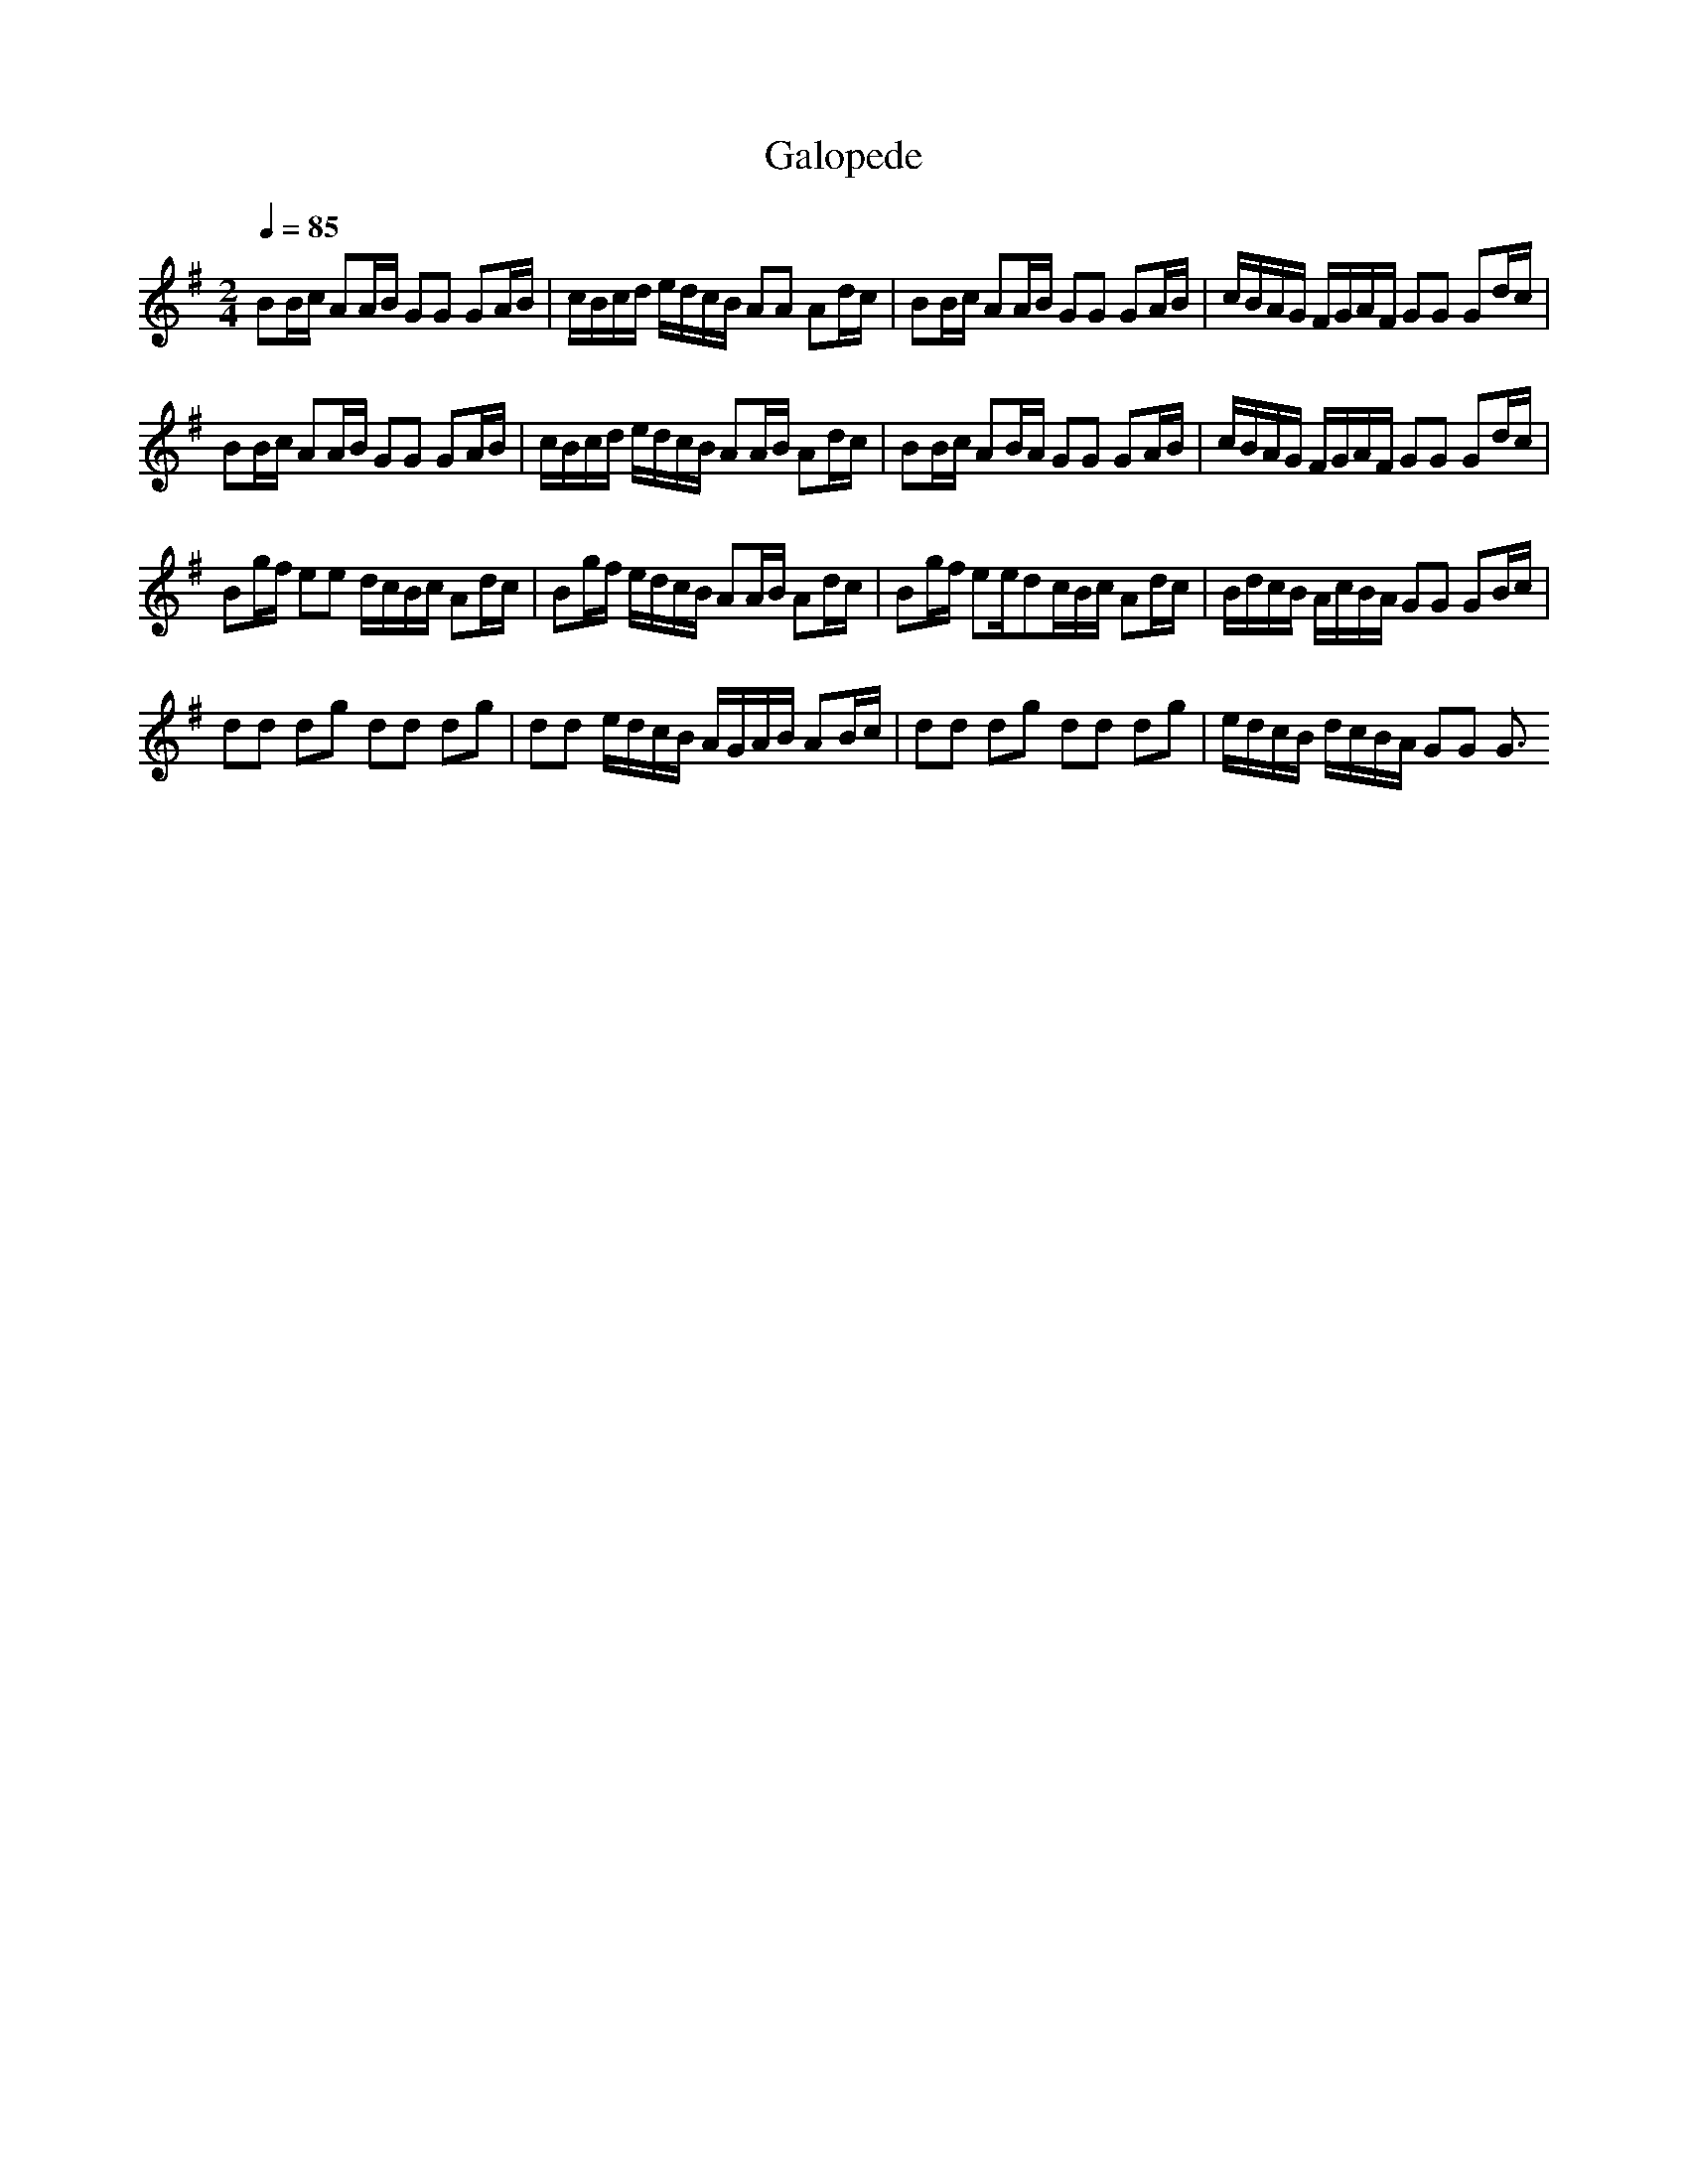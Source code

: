X: 5
T: Galopede
M: 2/4
%Generated by NoteWorthy Composer
% Converted from MIDI by midi2abc.exe v2.2
L: 1/8
Q:1/4=85
K:G % 1 sharps
% MIDI Key signature, sharp/flats=1  minor=0
BB/2c/2 AA/2B/2 GG GA/2B/2|c/2B/2c/2d/2 e/2d/2c/2B/2 AA Ad/2c/2|BB/2c/2 AA/2B/2 GG GA/2B/2|c/2B/2A/2G/2 F/2G/2A/2F/2 GG Gd/2c/2|
BB/2c/2 AA/2B/2 GG GA/2B/2|c/2B/2c/2d/2 e/2d/2c/2B/2 AA/2B/2 Ad/2c/2|BB/2c/2 AB/2A/2 GG GA/2B/2|c/2B/2A/2G/2 F/2G/2A/2F/2 GG Gd/2c/2|
Bg/2f/2 ee d/2c/2B/2c/2 Ad/2c/2|Bg/2f/2 e/2d/2c/2B/2 AA/2B/2 Ad/2c/2|Bg/2f/2 ee/2dc/2B/2c/2 Ad/2c/2|B/2d/2c/2B/2 A/2c/2B/2A/2 GG GB/2c/2|
dd dg dd dg|dd e/2d/2c/2B/2 A/2G/2A/2B/2 AB/2c/2|dd dg dd dg|e/2d/2c/2B/2 d/2c/2B/2A/2 GG G3/2
